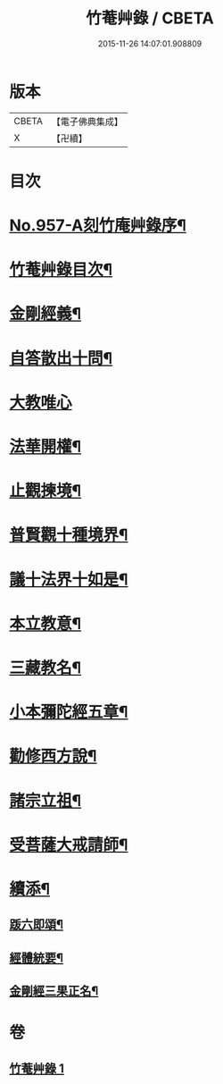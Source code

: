 #+TITLE: 竹菴艸錄 / CBETA
#+DATE: 2015-11-26 14:07:01.908809
* 版本
 |     CBETA|【電子佛典集成】|
 |         X|【卍續】    |

* 目次
* [[file:KR6d0233_001.txt::001-0083c1][No.957-A刻竹庵艸錄序¶]]
* [[file:KR6d0233_001.txt::001-0083c11][竹菴艸錄目次¶]]
* [[file:KR6d0233_001.txt::0084a7][金剛經義¶]]
* [[file:KR6d0233_001.txt::0085c16][自答散出十問¶]]
* [[file:KR6d0233_001.txt::0086c24][大教唯心]]
* [[file:KR6d0233_001.txt::0087a18][法華開權¶]]
* [[file:KR6d0233_001.txt::0087b18][止觀揀境¶]]
* [[file:KR6d0233_001.txt::0087c11][普賢觀十種境界¶]]
* [[file:KR6d0233_001.txt::0088a14][議十法界十如是¶]]
* [[file:KR6d0233_001.txt::0088b9][本立教意¶]]
* [[file:KR6d0233_001.txt::0088c9][三藏教名¶]]
* [[file:KR6d0233_001.txt::0089a8][小本彌陀經五章¶]]
* [[file:KR6d0233_001.txt::0089b18][勸修西方說¶]]
* [[file:KR6d0233_001.txt::0090a2][諸宗立祖¶]]
* [[file:KR6d0233_001.txt::0090c5][受菩薩大戒請師¶]]
* [[file:KR6d0233_001.txt::0091a13][續添¶]]
** [[file:KR6d0233_001.txt::0091a14][䟦六即頌¶]]
** [[file:KR6d0233_001.txt::0091b8][經體統要¶]]
** [[file:KR6d0233_001.txt::0092a9][金剛經三果正名¶]]
* 卷
** [[file:KR6d0233_001.txt][竹菴艸錄 1]]
